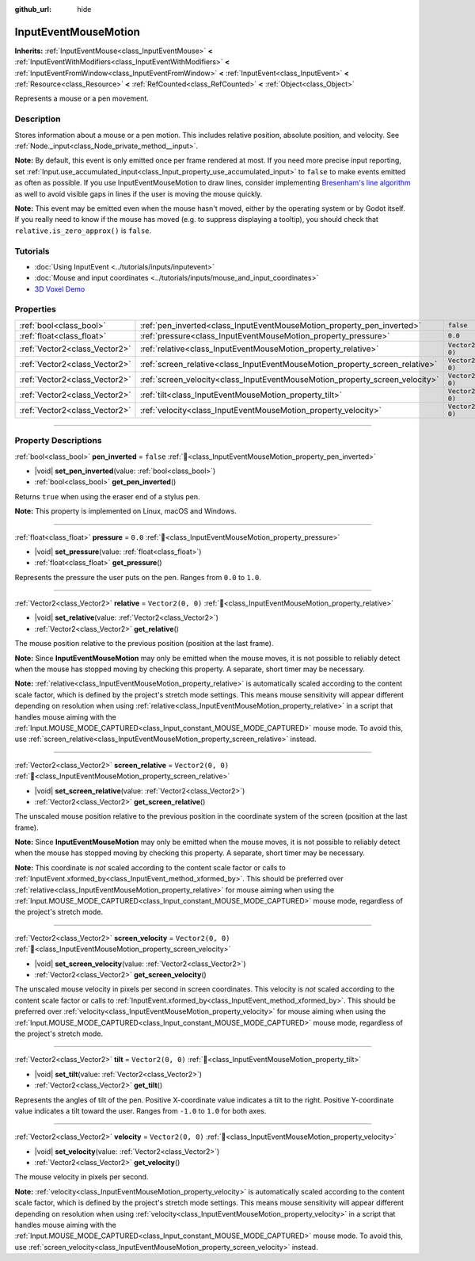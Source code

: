 :github_url: hide

.. DO NOT EDIT THIS FILE!!!
.. Generated automatically from Godot engine sources.
.. Generator: https://github.com/blazium-engine/blazium/tree/4.3/doc/tools/make_rst.py.
.. XML source: https://github.com/blazium-engine/blazium/tree/4.3/doc/classes/InputEventMouseMotion.xml.

.. _class_InputEventMouseMotion:

InputEventMouseMotion
=====================

**Inherits:** :ref:`InputEventMouse<class_InputEventMouse>` **<** :ref:`InputEventWithModifiers<class_InputEventWithModifiers>` **<** :ref:`InputEventFromWindow<class_InputEventFromWindow>` **<** :ref:`InputEvent<class_InputEvent>` **<** :ref:`Resource<class_Resource>` **<** :ref:`RefCounted<class_RefCounted>` **<** :ref:`Object<class_Object>`

Represents a mouse or a pen movement.

.. rst-class:: classref-introduction-group

Description
-----------

Stores information about a mouse or a pen motion. This includes relative position, absolute position, and velocity. See :ref:`Node._input<class_Node_private_method__input>`.

\ **Note:** By default, this event is only emitted once per frame rendered at most. If you need more precise input reporting, set :ref:`Input.use_accumulated_input<class_Input_property_use_accumulated_input>` to ``false`` to make events emitted as often as possible. If you use InputEventMouseMotion to draw lines, consider implementing `Bresenham's line algorithm <https://en.wikipedia.org/wiki/Bresenham%27s_line_algorithm>`__ as well to avoid visible gaps in lines if the user is moving the mouse quickly.

\ **Note:** This event may be emitted even when the mouse hasn't moved, either by the operating system or by Godot itself. If you really need to know if the mouse has moved (e.g. to suppress displaying a tooltip), you should check that ``relative.is_zero_approx()`` is ``false``.

.. rst-class:: classref-introduction-group

Tutorials
---------

- :doc:`Using InputEvent <../tutorials/inputs/inputevent>`

- :doc:`Mouse and input coordinates <../tutorials/inputs/mouse_and_input_coordinates>`

- `3D Voxel Demo <https://godotengine.org/asset-library/asset/2755>`__

.. rst-class:: classref-reftable-group

Properties
----------

.. table::
   :widths: auto

   +-------------------------------+------------------------------------------------------------------------------+-------------------+
   | :ref:`bool<class_bool>`       | :ref:`pen_inverted<class_InputEventMouseMotion_property_pen_inverted>`       | ``false``         |
   +-------------------------------+------------------------------------------------------------------------------+-------------------+
   | :ref:`float<class_float>`     | :ref:`pressure<class_InputEventMouseMotion_property_pressure>`               | ``0.0``           |
   +-------------------------------+------------------------------------------------------------------------------+-------------------+
   | :ref:`Vector2<class_Vector2>` | :ref:`relative<class_InputEventMouseMotion_property_relative>`               | ``Vector2(0, 0)`` |
   +-------------------------------+------------------------------------------------------------------------------+-------------------+
   | :ref:`Vector2<class_Vector2>` | :ref:`screen_relative<class_InputEventMouseMotion_property_screen_relative>` | ``Vector2(0, 0)`` |
   +-------------------------------+------------------------------------------------------------------------------+-------------------+
   | :ref:`Vector2<class_Vector2>` | :ref:`screen_velocity<class_InputEventMouseMotion_property_screen_velocity>` | ``Vector2(0, 0)`` |
   +-------------------------------+------------------------------------------------------------------------------+-------------------+
   | :ref:`Vector2<class_Vector2>` | :ref:`tilt<class_InputEventMouseMotion_property_tilt>`                       | ``Vector2(0, 0)`` |
   +-------------------------------+------------------------------------------------------------------------------+-------------------+
   | :ref:`Vector2<class_Vector2>` | :ref:`velocity<class_InputEventMouseMotion_property_velocity>`               | ``Vector2(0, 0)`` |
   +-------------------------------+------------------------------------------------------------------------------+-------------------+

.. rst-class:: classref-section-separator

----

.. rst-class:: classref-descriptions-group

Property Descriptions
---------------------

.. _class_InputEventMouseMotion_property_pen_inverted:

.. rst-class:: classref-property

:ref:`bool<class_bool>` **pen_inverted** = ``false`` :ref:`🔗<class_InputEventMouseMotion_property_pen_inverted>`

.. rst-class:: classref-property-setget

- |void| **set_pen_inverted**\ (\ value\: :ref:`bool<class_bool>`\ )
- :ref:`bool<class_bool>` **get_pen_inverted**\ (\ )

Returns ``true`` when using the eraser end of a stylus pen.

\ **Note:** This property is implemented on Linux, macOS and Windows.

.. rst-class:: classref-item-separator

----

.. _class_InputEventMouseMotion_property_pressure:

.. rst-class:: classref-property

:ref:`float<class_float>` **pressure** = ``0.0`` :ref:`🔗<class_InputEventMouseMotion_property_pressure>`

.. rst-class:: classref-property-setget

- |void| **set_pressure**\ (\ value\: :ref:`float<class_float>`\ )
- :ref:`float<class_float>` **get_pressure**\ (\ )

Represents the pressure the user puts on the pen. Ranges from ``0.0`` to ``1.0``.

.. rst-class:: classref-item-separator

----

.. _class_InputEventMouseMotion_property_relative:

.. rst-class:: classref-property

:ref:`Vector2<class_Vector2>` **relative** = ``Vector2(0, 0)`` :ref:`🔗<class_InputEventMouseMotion_property_relative>`

.. rst-class:: classref-property-setget

- |void| **set_relative**\ (\ value\: :ref:`Vector2<class_Vector2>`\ )
- :ref:`Vector2<class_Vector2>` **get_relative**\ (\ )

The mouse position relative to the previous position (position at the last frame).

\ **Note:** Since **InputEventMouseMotion** may only be emitted when the mouse moves, it is not possible to reliably detect when the mouse has stopped moving by checking this property. A separate, short timer may be necessary.

\ **Note:** :ref:`relative<class_InputEventMouseMotion_property_relative>` is automatically scaled according to the content scale factor, which is defined by the project's stretch mode settings. This means mouse sensitivity will appear different depending on resolution when using :ref:`relative<class_InputEventMouseMotion_property_relative>` in a script that handles mouse aiming with the :ref:`Input.MOUSE_MODE_CAPTURED<class_Input_constant_MOUSE_MODE_CAPTURED>` mouse mode. To avoid this, use :ref:`screen_relative<class_InputEventMouseMotion_property_screen_relative>` instead.

.. rst-class:: classref-item-separator

----

.. _class_InputEventMouseMotion_property_screen_relative:

.. rst-class:: classref-property

:ref:`Vector2<class_Vector2>` **screen_relative** = ``Vector2(0, 0)`` :ref:`🔗<class_InputEventMouseMotion_property_screen_relative>`

.. rst-class:: classref-property-setget

- |void| **set_screen_relative**\ (\ value\: :ref:`Vector2<class_Vector2>`\ )
- :ref:`Vector2<class_Vector2>` **get_screen_relative**\ (\ )

The unscaled mouse position relative to the previous position in the coordinate system of the screen (position at the last frame).

\ **Note:** Since **InputEventMouseMotion** may only be emitted when the mouse moves, it is not possible to reliably detect when the mouse has stopped moving by checking this property. A separate, short timer may be necessary.

\ **Note:** This coordinate is *not* scaled according to the content scale factor or calls to :ref:`InputEvent.xformed_by<class_InputEvent_method_xformed_by>`. This should be preferred over :ref:`relative<class_InputEventMouseMotion_property_relative>` for mouse aiming when using the :ref:`Input.MOUSE_MODE_CAPTURED<class_Input_constant_MOUSE_MODE_CAPTURED>` mouse mode, regardless of the project's stretch mode.

.. rst-class:: classref-item-separator

----

.. _class_InputEventMouseMotion_property_screen_velocity:

.. rst-class:: classref-property

:ref:`Vector2<class_Vector2>` **screen_velocity** = ``Vector2(0, 0)`` :ref:`🔗<class_InputEventMouseMotion_property_screen_velocity>`

.. rst-class:: classref-property-setget

- |void| **set_screen_velocity**\ (\ value\: :ref:`Vector2<class_Vector2>`\ )
- :ref:`Vector2<class_Vector2>` **get_screen_velocity**\ (\ )

The unscaled mouse velocity in pixels per second in screen coordinates. This velocity is *not* scaled according to the content scale factor or calls to :ref:`InputEvent.xformed_by<class_InputEvent_method_xformed_by>`. This should be preferred over :ref:`velocity<class_InputEventMouseMotion_property_velocity>` for mouse aiming when using the :ref:`Input.MOUSE_MODE_CAPTURED<class_Input_constant_MOUSE_MODE_CAPTURED>` mouse mode, regardless of the project's stretch mode.

.. rst-class:: classref-item-separator

----

.. _class_InputEventMouseMotion_property_tilt:

.. rst-class:: classref-property

:ref:`Vector2<class_Vector2>` **tilt** = ``Vector2(0, 0)`` :ref:`🔗<class_InputEventMouseMotion_property_tilt>`

.. rst-class:: classref-property-setget

- |void| **set_tilt**\ (\ value\: :ref:`Vector2<class_Vector2>`\ )
- :ref:`Vector2<class_Vector2>` **get_tilt**\ (\ )

Represents the angles of tilt of the pen. Positive X-coordinate value indicates a tilt to the right. Positive Y-coordinate value indicates a tilt toward the user. Ranges from ``-1.0`` to ``1.0`` for both axes.

.. rst-class:: classref-item-separator

----

.. _class_InputEventMouseMotion_property_velocity:

.. rst-class:: classref-property

:ref:`Vector2<class_Vector2>` **velocity** = ``Vector2(0, 0)`` :ref:`🔗<class_InputEventMouseMotion_property_velocity>`

.. rst-class:: classref-property-setget

- |void| **set_velocity**\ (\ value\: :ref:`Vector2<class_Vector2>`\ )
- :ref:`Vector2<class_Vector2>` **get_velocity**\ (\ )

The mouse velocity in pixels per second.

\ **Note:** :ref:`velocity<class_InputEventMouseMotion_property_velocity>` is automatically scaled according to the content scale factor, which is defined by the project's stretch mode settings. This means mouse sensitivity will appear different depending on resolution when using :ref:`velocity<class_InputEventMouseMotion_property_velocity>` in a script that handles mouse aiming with the :ref:`Input.MOUSE_MODE_CAPTURED<class_Input_constant_MOUSE_MODE_CAPTURED>` mouse mode. To avoid this, use :ref:`screen_velocity<class_InputEventMouseMotion_property_screen_velocity>` instead.

.. |virtual| replace:: :abbr:`virtual (This method should typically be overridden by the user to have any effect.)`
.. |const| replace:: :abbr:`const (This method has no side effects. It doesn't modify any of the instance's member variables.)`
.. |vararg| replace:: :abbr:`vararg (This method accepts any number of arguments after the ones described here.)`
.. |constructor| replace:: :abbr:`constructor (This method is used to construct a type.)`
.. |static| replace:: :abbr:`static (This method doesn't need an instance to be called, so it can be called directly using the class name.)`
.. |operator| replace:: :abbr:`operator (This method describes a valid operator to use with this type as left-hand operand.)`
.. |bitfield| replace:: :abbr:`BitField (This value is an integer composed as a bitmask of the following flags.)`
.. |void| replace:: :abbr:`void (No return value.)`
